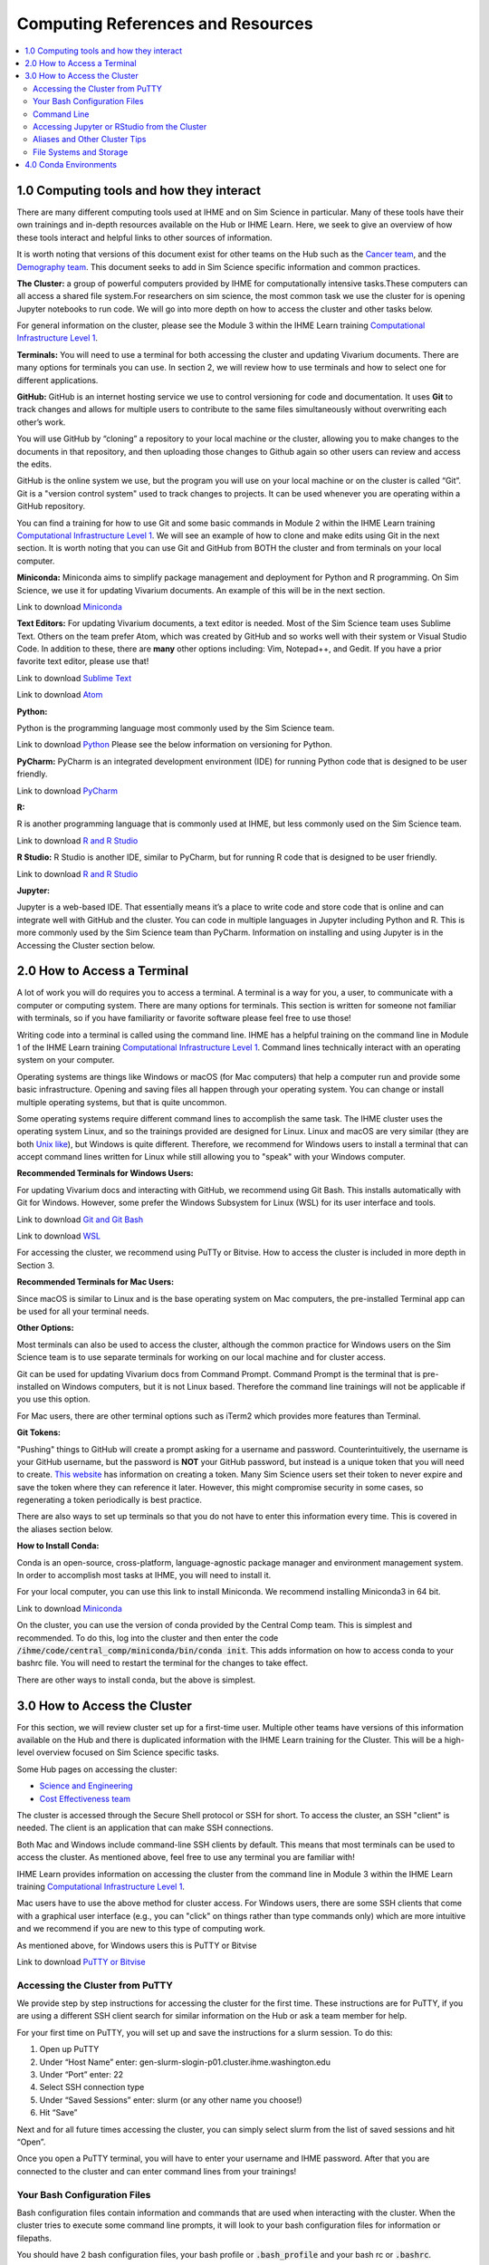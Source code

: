 .. _computing:

==================================
Computing References and Resources
==================================
..
  Section title decorators for this document:

  ==============
  Document Title
  ==============

  Section Level 1 (#.0)
  +++++++++++++++++++++
  
  Section Level 2 (#.#)
  ---------------------

  Section Level 3 (#.#.#)
  ~~~~~~~~~~~~~~~~~~~~~~~

.. contents::
  :local:
  :depth: 3

.. _computing_interfaces:

1.0 Computing tools and how they interact
+++++++++++++++++++++++++++++++++++++++++

There are many different computing tools used at IHME and on Sim Science 
in particular. Many of these tools have their own trainings and in-depth 
resources available on the Hub or IHME Learn. Here, we seek to give an 
overview of how these tools interact and helpful links to other sources 
of information. 

It is worth noting that versions of this document exist for other teams on 
the Hub such as the `Cancer team <https://hub.ihme.washington.edu/display/CT/Setting+Up+Your+System>`_, 
and the `Demography team <https://hub.ihme.washington.edu/pages/viewpage.action?pageId=83205636>`_. 
This document seeks to add in Sim Science specific information and common practices. 

**The Cluster:**  a group of powerful computers provided by IHME for 
computationally intensive tasks.These computers can all access a shared 
file system.For researchers on sim science, 
the most common task we use the cluster for is opening Jupyter notebooks 
to run code. We will go into more depth on how to access the cluster and 
other tasks below. 

For general information on the cluster, please see the Module 3 within the 
IHME Learn training `Computational Infrastructure Level 1 <https://ihme.brightspace.com/d2l/home/7028>`_.

**Terminals:** You will need to use a terminal for both accessing the cluster 
and updating Vivarium documents. There are many options for terminals you can 
use. In section 2, we will review how to use terminals and how to select one 
for different applications. 

**GitHub:** GitHub is an internet hosting service we use to control versioning for 
code and documentation. It uses **Git** to track changes and allows for multiple 
users to contribute to the same files simultaneously without overwriting each other’s 
work. 

You will use GitHub by “cloning” a repository to your local machine or the cluster, 
allowing you to make changes to the documents in that repository, and then 
uploading those changes to Github again so other users can review and access the edits. 

GitHub is the online system we use, but the program you will use on your local machine or on the cluster 
is called “Git”. Git is a "version control system" used to track changes to projects. 
It can be used whenever you are operating within a GitHub repository. 

You can find a training for how to use Git and some basic commands in Module 2 within 
the IHME Learn training `Computational Infrastructure Level 1 <https://ihme.brightspace.com/d2l/home/7028>`_. 
We will see an example of how to clone and make edits using Git in the next section. 
It is worth noting that you can use Git and GitHub from BOTH the cluster and from 
terminals on your local computer. 

**Miniconda:** Miniconda aims to simplify package management and deployment for Python 
and R programming. On Sim Science, we use it for updating Vivarium documents. An 
example of this will be in the next section. 

Link to download `Miniconda <https://docs.conda.io/en/latest/miniconda.html>`_ 

**Text Editors:** For updating Vivarium documents, a text editor is needed. Most of 
the Sim Science team uses Sublime Text. Others on the team prefer Atom, which was 
created by GitHub and so works well with their system or Visual Studio Code. In addition to these, 
there are **many** other options including: Vim, Notepad++, and Gedit. 
If you have a prior favorite text editor, please use that! 

Link to download `Sublime Text <https://www.sublimetext.com/3>`_ 

Link to download `Atom <https://github.blog/2022-06-08-sunsetting-atom/>`_

**Python:** 

Python is the programming language most commonly used by the Sim Science team. 

Link to download `Python <https://www.python.org/downloads/>`_
Please see the below information on versioning for Python. 

**PyCharm:** PyCharm is an integrated development environment (IDE) for running 
Python code that is designed to be user friendly. 

Link to download `PyCharm <https://www.jetbrains.com/pycharm/download/#section=windows>`_ 

**R:** 

R is another programming language that is commonly used at IHME, but less commonly 
used on the Sim Science team. 

Link to download `R and R Studio <https://www.dataquest.io/blog/installing-r-on-your-computer/>`_ 

**R Studio:** R Studio is another IDE, similar to PyCharm, but for running R code that is designed to be user friendly. 

Link to download `R and R Studio <https://www.dataquest.io/blog/installing-r-on-your-computer/>`_ 

**Jupyter:** 

Jupyter is a web-based IDE. That essentially means it’s a place 
to write code and store code that is online and can integrate well with GitHub and the cluster. 
You can code in multiple languages in Jupyter including Python and R. This is more commonly 
used by the Sim Science team than PyCharm. Information on installing and using Jupyter is 
in the Accessing the Cluster section below. 

.. _terminal_access:

2.0 How to Access a Terminal
++++++++++++++++++++++++++++

A lot of work you will do requires you to access a terminal. A terminal is a way for you, a 
user, to communicate with a computer or computing system. There are many options for 
terminals. This section is written for someone not familiar with terminals, so if 
you have familiarity or favorite software please feel free to use those! 

Writing code into a terminal is called using the command line. IHME has a helpful training 
on the command line in Module 1 of the IHME Learn training `Computational Infrastructure Level 1 <https://ihme.brightspace.com/d2l/home/7028>`_. Command lines technically interact with an 
operating system on your computer. 

Operating systems are things like Windows or macOS (for Mac computers) that help a computer run and provide some basic 
infrastructure. Opening and saving files all happen through your operating system. You can change or 
install multiple operating systems, but that is quite uncommon. 

Some operating systems require different command lines to accomplish the same task. The IHME 
cluster uses the operating system Linux, and so the trainings provided are designed for Linux. 
Linux and macOS are very similar (they are both `Unix like <https://en.wikipedia.org/wiki/Unix-like>`_), but Windows is quite different. Therefore, we recommend for 
Windows users to install a terminal that can accept command lines written for Linux while 
still allowing you to "speak" with your Windows computer. 

**Recommended Terminals for Windows Users:** 

For updating Vivarium docs and interacting with GitHub, we recommend using Git Bash. This 
installs automatically with Git for Windows. However, some prefer 
the Windows Subsystem for Linux (WSL) for its user interface and tools. 

Link to download `Git and Git Bash <https://git-scm.com/>`_

Link to download `WSL <https://learn.microsoft.com/en-us/windows/wsl/install>`_

For accessing the cluster, we recommend using PuTTy or Bitvise. How to access the cluster 
is included in more depth in Section 3. 

**Recommended Terminals for Mac Users:** 

Since macOS is similar to Linux and is the base operating system on Mac computers, the 
pre-installed Terminal app can be used for all your terminal needs. 

**Other Options:**

Most terminals can also be used to access the cluster, although the common practice for 
Windows users on the Sim Science team is to use separate terminals for working on our local machine and 
for cluster access. 

Git can be used for updating Vivarium docs from Command Prompt.
Command Prompt is the terminal that is pre-installed on Windows computers,
but it is not Linux based. Therefore the command line
trainings will not be applicable if you use this option.

For Mac users, there are other terminal options such as iTerm2 which provides more 
features than Terminal. 

**Git Tokens:**

"Pushing" things to GitHub will create a prompt asking for a username and password. 
Counterintuitively, the username is your GitHub username, but the password is **NOT** 
your GitHub password, but instead is a unique token that you will need to create. 
`This website <https://techglimpse.com/git-push-github-token-based-passwordless/>`_ 
has information on creating a token. Many Sim Science users set their token to 
never expire and save the token where they can reference it later. However, this 
might compromise security in some cases, so regenerating a token periodically is 
best practice. 

There are also ways to set up terminals so that you do not have to enter this information 
every time. This is covered in the aliases section below. 

**How to Install Conda:**

Conda is an open-source, cross-platform, language-agnostic package manager and 
environment management system. In order to accomplish most tasks at IHME, you will 
need to install it. 

For your local computer, you can use this link to install Miniconda. We recommend installing 
Miniconda3 in 64 bit. 

Link to download `Miniconda <https://docs.conda.io/en/latest/miniconda.html>`_ 

On the cluster, you can use the version of conda provided by the Central Comp team. This is simplest and 
recommended. To do this, log into the cluster and then enter the code 
:code:`/ihme/code/central_comp/miniconda/bin/conda init`. This adds information on how to 
access conda to your bashrc file. You will need to restart the terminal for the 
changes to take effect. 

There are other ways to install conda, but the above is simplest. 

.. _cluster_access:

3.0 How to Access the Cluster
+++++++++++++++++++++++++++++

For this section, we will review cluster set up for a first-time user. Multiple other teams 
have versions of this information available on the Hub and there is duplicated information 
with the IHME Learn training for the Cluster. This will be a high-level overview focused on 
Sim Science specific tasks. 

Some Hub pages on accessing the cluster: 

- `Science and Engineering <https://hub.ihme.washington.edu/pages/viewpage.action?pageId=72807457>`_
- `Cost Effectiveness team <https://hub.ihme.washington.edu/display/CE/Setting+up+cluster+access>`_

The cluster is accessed through the Secure Shell protocol or SSH for short. 
To access the cluster, an SSH "client" is needed. The client is an application 
that can make SSH connections. 

Both Mac and Windows include command-line SSH clients by default. This means 
that most terminals can be used to access the cluster. As mentioned above, 
feel free to use any terminal you are familiar with! 

IHME Learn provides information on accessing the cluster from the command line in 
Module 3 within the IHME Learn training `Computational Infrastructure Level 1 <https://ihme.brightspace.com/d2l/home/7028>`_.

Mac users have to use the above method for cluster access. 
For Windows users, there are some SSH clients that come with a graphical user 
interface (e.g., you can "click" on things rather than type commands only) 
which are more intuitive and we recommend if you are new to this type of 
computing work. 

As mentioned above, for Windows users this is PuTTY or Bitvise 

Link to download `PuTTY or Bitvise <https://www.putty.org/>`_

.. _cluster_access_putty:

Accessing the Cluster from PuTTY
--------------------------------

We provide step by step instructions for accessing the cluster for the 
first time. These instructions are for PuTTY, if you are using a different 
SSH client search for similar information on the Hub or ask a team member for help. 

For your first time on PuTTY, you will set up and save the instructions for a slurm session. To do this: 

#. Open up PuTTY 
#. Under “Host Name” enter: gen-slurm-slogin-p01.cluster.ihme.washington.edu 
#. Under “Port” enter: 22 
#. Select SSH connection type 
#. Under “Saved Sessions” enter: slurm (or any other name you choose!) 
#. Hit “Save” 

.. image:: putty_1.png

Next and for all future times accessing the cluster, you can simply select slurm from the list of saved sessions and hit “Open”. 

.. image:: putty_2.png

Once you open a PuTTY terminal, you will have to enter your username and IHME 
password. After that you are connected to the cluster and can enter command 
lines from your trainings!  

.. image:: putty_3.png

.. _cluster_access_bash:

Your Bash Configuration Files 
-----------------------------

Bash configuration files contain information and commands that are used when 
interacting with the cluster. When the cluster tries to execute some command 
line prompts, it will look to your bash configuration files for information 
or filepaths. 

You should have 2 bash configuration files, your bash profile or :code:`.bash_profile` 
and your bash rc or :code:`.bashrc`. 

The bash profile is the simpler of the two **Need more information, what is it exactly?** 

The only lines needed in your bash profile are: 

.. code-block:: bash 
  :linenos:

  $ [[ -e ~/.profile ]] && source ~/.profile    ##Loads generic profile settings 
  $ [[ -e ~/.bashrc  ]] && source ~/.bashrc     ##Loads bash rc 

Your bash rc generally contains a few important pieces of information: 

#. Code that allows conda to operate (conda is explained more in depth in :ref:`section 4 <conda_environments>`)
#. Code that allows you to open and run Jupyter notebooks from the cluster command line 
#. Aliases, which are included :ref:`below in the aliases section <cluster_access_other>`

The code required for 1 and 2 can be copied and pasted from here: 

.. code-block:: bash 
  :linenos:

  $ Need to add here 

.. _cluster_access_command:

Command Line 
------------

Once you have accessed the cluster, you can do a number of things! These are best 
covered through a few different trainings: 

#. You can move files, check permissions, and explore directories using the command line. More information on this can be found in Module 1 within the IHME Learn training `Computational Infrastructure Level 1 <https://ihme.brightspace.com/d2l/home/7028>`_.
#. You can start jobs on the cluster, simple tasks are covered in Module 3 within the IHME Learn training `Computational Infrastructure Level 1 <https://ihme.brightspace.com/d2l/home/7028>`_. 

If you need help applying any of these trainings to a practical situation, please ask! 

.. _cluster_access_jupyter:

Accessing Jupyter or RStudio from the Cluster
---------------------------------------------

The other most common task for a Sim Science researcher on the cluster is to 
start a Jupyter session. Information on how to do this can be found on the Hub 
page `here <https://hub.ihme.washington.edu/display/DataScience/My+first+Jupyter+Notebook>`_. You will also need to update your Bash configuration files in order to complete 
this, which is covered in depth in the section :ref:`Your Bash Files <cluster_access_bash>`. 


Once you have started a session, you will be able to create code, test simulation 
results, or do quick calculations. Once you have finished coding, you’ll want to 
follow the same steps as outlined above in the :ref:`Contributing New Documentation <contributing>` 
section to save the information on GitHub. All of the same Git commands work on 
the cluster the same way as on your local machine. 

You will need to make sure that you have cloned your repository and are in the 
appropriate working directory while logged into the cluster. Then you can add, 
check the status, commit, and push information in a similar way.
Researchers will generally create a new GitHub repository with a name starting 
with :code:`vivarium_research`, e.g. :code:`vivarium_research_ciff_sam`.
This will store code written by researchers, but not the simulation code itself, which is managed by
the engineers in a different repository. Having separate repositories ensures that 
researchers do not disturb engineering workflow. 

.. _cluster_access_other:

Aliases and Other Cluster Tips
------------------------------

**Aliases:**

Often, it can be annoying to type the same information repeatedly everytime you 
access the cluster. To help account for this you can create aliases. These are 
short-hand commands for commonly typed things. 

Here is a Hub page written by the `Cost Effectiveness team <https://hub.ihme.washington.edu/display/CE/Setting+up+cluster+access>`_ on how to set up aliases. 

Here, we provide a few copy and paste aliases you can add to your bashrc file. Be 
sure to update the names to match your project and username. Also, note that once 
you include these you will need to restart your cluster connection for them to take 
effect. The alias names themselves are arbitrary. While examples are provided, please 
name these whatever is short and clear for your use. 

The aliases below are: 

#. Starting a Jupyter notebook in your project's repository 
#. Starting an srun session (note: you can change the memory or other parameters before saving)
#. Checking on your current jobs on the cluster 

.. code-block:: bash 
  :linenos:

  $ alias jupyter_<PROJECT_NAME>="sh /ihme/singularity-images/rstudio/shells/jpy_rstudio_sbatch_script.sh -e <INSERT_ENVIRONMENT_NAME> -c /ihme/code/central_comp/miniconda/bin/activate -t lab -d /ihme/code/<INSERT_USERNAME>/<INSERT_PROJECT_REPO> -A proj_simscience -p i.q" 
  $ alias srun_5G="srun --mem=5G -c 1 -A proj_simscience -p all.q --pty bash" 
  $ alias squeue_<USERNAME>="squeue -u <INSERT_USERNAME>" 

If you ever forget what settings you included in an alias you can enter the command :code:`type <ALIAS_NAME>` 
into the terminal and the full alias code will be displayed. 

This is useful if you want to change the parameters of a command as well - simply display the alias code, copy 
and paste the command into the terminal, and then make needed adjustments before running. 

**Setting up Easier Cluster Access:**

There are ways to configure access so that getting on the cluster is fewer steps. 

For those using PuTTY, you can configure settings such that you do not need to type 
your username and password every time you access the cluster. This 
`Hub page <https://hub.ihme.washington.edu/display/IHD/PuTTY>`_ 
does a very good job of outlining the steps. However, note that for step 2 of 
"Configure PuTTY Itself", this author needed to enter "gen-slurm-slogin-p01.cluster.ihme.washington.edu" 
instead of "cluster-submit1.ihme.washington.edu", which is listed on the page. 

A similar procedure can be used for Bitvise, instructions are on `this webpage <https://www.bitvise.com/getting-started-public-key-bitvise>`_. 

For those using command line to access the cluster, you can do two things for 
easier access: 

#. Set up an alias to allow for a shorter command line to access the cluster 
#. Configure your computer to not need your username and password everytime 

For both of these, this Hub page by the `Cost Effectiveness team <https://hub.ihme.washington.edu/display/CE/Setting+up+cluster+access>`_ has a good step by step guide to configuring your 
setup. If you need help with this process, reach out to someone on the team. 

**Long Cluster Jobs:**
When your computer falls asleep, it will stop access to the cluster and cut 
off any interactive jobs (i.e. :code:`srun` sessions) that were currently 
running. This can be problematic if a command needs to run overnight. There 
are a few different options to account for this including: screen, MOSH, or 
tmux. If you need to use these, ask a teammate.

.. _cluster_access_files:

File Systems and Storage 
------------------------

The cluster can be confusing with where to store code and data. Our 
team has created some best practices to use for data storage. 

For code, please create a new directory under :code:`/ihme/code` with your 
username. For example, this might be :code:`/ihme/code/lutzes`. 
You should clone GitHub respositories to this location and have 
all Jupyter notebooks and other code stored here. 

For data files, there are two locations based on the size of the 
data file. 

#. For small data files, store these on GitHub in the same location as your code. Examples might include: a list of nicknames, disease severity proportions by age/sex group, or drug efficacy data. The absolute maximum file size on GitHub is 100 megabytes, but be mindful of including any file over 10 megabytes, especially if there are many such files or if the file changes frequently. Too many large files can slow down the process of making new clones of the repository.
#. For large files, store these in a shared location on the cluster. Considering making a new folder for each project for data storage. 
#. When you decide where to store data, please also consider any data restrictions that might exist. 

Regardless of where you store data, it is important to track updates 
to data files carefully. Engineers might copy and paste a file into a 
new location, so updating the file might not actually change what is 
being used in the sim. Therefore, follow these steps: 

#. Use the naming conventions below to ensure consistency. 
#. Always version up rather than replacing a data file that is used by engineering or is not tracked in GitHub (e.g., create a new file with the current date rather than just replacing with a different file of the same name). 
#. Include the exact file name and location in the docs. This means if you version up a data file, you will need to update the docs to reflect the new name. This ensures the engineers are aware of any changes. 

For consistency, please use this naming convention for all files: :code:`FILENAME_20230309.ext`. 
For example, this might be :code:`heart_failure_proportions_20230310.csv` 

.. _conda_environments:

4.0 Conda Environments
++++++++++++++++++++++

A conda environment is a "workspace" in which you can run code with certain 
packages installed. You can install a package in a conda environment without 
affecting any other conda environments: they are **isolated** from one another.

This allows you to have multiple projects that each have their own separate set 
of packages and package versions. Below are some common questions on environments.

**What is an environment again?**
It’s a "workspace" that contains a specific collection of packages that 
you have installed. Basically, it is a shortcut to have all the relevant 
packages you need for a project in one place. 

**What are the advantages to having separate environments?**
Over time, new versions of packages come out. 
It can therefore be helpful to create new environments to ensure you have 
the latest package versions. 

While you can uninstall and reinstall new versions of packages in existing 
environments, this can sometimes cause errors in existing code. Therefore, 
it is helpful to keep environments that work with existing code 
and to create new environments for new projects and install the 
latest versions of packages in those. 

**What environments are available for me to use?**
The Central Computation team maintains an environment, which anyone at IHME can use,
that includes all the packages necessary for accessing GBD results (plus some other 
common packages). However, this environment is read-only. Read-only means you can 
use it, but you can't change it. So if you want any packages not included there, 
you will need to make your own environment.

Another option is to copy the engineering team's environment for a particular 
project. For this option, you will technically make your own environment, but rather 
than selecting packages by yourself, you will just install everything the engineering 
team is using. However, since you are making your own environment you can also add 
new packages or update as needed. 

If you are not familiar with environments, we recommend this option as it is straightforward 
but still allows you to make a personal environment. 

Instructions for how to do this are found in the readme section of the engineering GitHub page 
for your project. For example, these are the `CVD environment instructions <https://github.com/ihmeuw/vivarium_nih_us_cvd>`_. If you are having trouble locating these for your projects, ask an engineering team member. 

Another common option is to make a make your own environment for a project. 
If you are familiar with environments, this is a recommended approach. It is 
common practice for each researcher to make a new environment for each 
project they work on. They may even make multiple if they want to use different 
versions in different parts of a project.

**How do you make a new environment?** 
Before you can make a new environment, ensure that you have git and conda installed. 
Instructions for this can be found above if needed. 

Once these are installed, navigate in your preferred terminal. Ensure that you are 
in the right location to have this environment on your local machine or on the cluster 
as needed. Then, follow the below code: 

.. code-block:: bash 
  :linenos:

  $ conda create --name=INSERT_NAME_HERE python=3.8
  $ #conda will download python and base dependencies
  $ conda activate ENVIRONMENT_NAME 
  (ENVIRONMENT_NAME) $ pip install <INSERT PACKAGE NAME HERE> 

From here, repeat the pip install line for all packages you wish to include. 

**How do I install new information to an existing environment?**
Once you have made a new environment, you can add some commonly used packages 
using :code:`pip install package`. A list of common packages to install is provided 
below. You can also include multiple packages in a single command. For convenience, 
a code snippet you can copy and paste is included here with some common packages. 

.. code-block:: bash 
  :linenos:

  $ pip install numpy pandas scipy risk_distributions statsmodels matplotlib seaborn db_queries get_draws gbd_mapping 

**Common Packages:**

Packages for data manipulation and statistics: 

- NumPy (usually imported as np)
- Pandas (usually imported as pd)
- SciPy 
- risk_distributions (`more information <https://risk-distributions.readthedocs.io/en/latest/>`_)
- statsmodels (usually imported as sm or smf)

Packages for visualization: 

- Matplotlib (usually imported as plt)
- Seaborn (usually imported as sns)

Packages for accessing GBD data (`shared function information <https://hub.ihme.washington.edu/display/SF/Shared+Functions+Home>`_):

- db_queries 
- get_draws 
- gbd_mapping (`further information <https://vivarium.readthedocs.io/projects/gbd-mapping/en/latest/gbd_mapping.html>`_)

**Trouble Shooting:**

Packages usually have to be in your environment before you can :code:`import` 
them in Python. If an :code:`import` command fails, try installing the package 
to the environment and restarting the Jupyter kernel (for example Kernel -> 
Restart in the Jupyter Notebook menu).

However, there are some common packages that do not require a pip install and come 
pre-loaded into Python. A partial list is included below for clarity. These do still need 
to be imported at the start of a notebook. 

- math 
- warnings 
- random 

The IHME specific packages for accessing GBD data should only be used on the cluster (db_queries, 
get_draws and gbd_mapping). If you are creating an environment on your local machine, these will 
not install correctly and should be removed from the pip statement above. 

Some packages have dependencies on other python packages or are not able to be 
installed using the pip command. If you attempt to install a package and find errors, 
ask a friend for help. 

**When should I use the GBD environment vs making my own?**
In general, it is best practice to use your own environment for project 
work. However, the GBD environment is helpful for small tasks and non-project work. 

**I installed a package to this environment on the cluster - why won't it work?** 
Your local machine and the cluster are different and don’t "speak" between environments. 
So if you install a package to an environment while on the cluster, it won't 
show on your local machine. 

**What is Python vs Conda Vs Anaconda?**
Python is the name of a programming language. It is the name for the syntax 
used in code. 

Conda is a package manager that we use to create and maintain environments. It is 
designed to allow for easier package installation and control across team members. 

Anaconda is a software you can use to install Python and conda, and create conda 
environments, on Windows. It is specifically designed for data science. 


